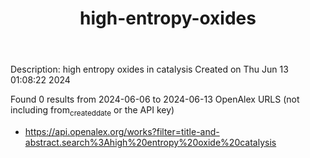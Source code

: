 #+TITLE: high-entropy-oxides
Description: high entropy oxides in catalysis
Created on Thu Jun 13 01:08:22 2024

Found 0 results from 2024-06-06 to 2024-06-13
OpenAlex URLS (not including from_created_date or the API key)
- [[https://api.openalex.org/works?filter=title-and-abstract.search%3Ahigh%20entropy%20oxide%20catalysis]]

